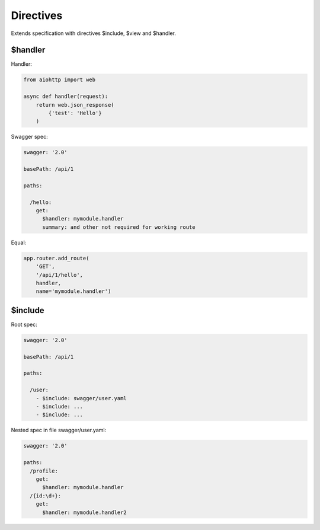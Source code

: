 Directives
==========

Extends specification with directives $include, $view and $handler.

$handler
^^^^^^^^

Handler:

.. code-block:: python

  from aiohttp import web

  async def handler(request):
      return web.json_response(
          {'test': 'Hello'}
      )

Swagger spec:

.. code-block:: yaml

    swagger: '2.0'

    basePath: /api/1

    paths:

      /hello:
        get:
          $handler: mymodule.handler
          summary: and other not required for working route

Equal:

.. code-block:: python

  app.router.add_route(
      'GET',
      '/api/1/hello',
      handler,
      name='mymodule.handler')


$include
^^^^^^^^

Root spec:

.. code-block:: yaml

    swagger: '2.0'

    basePath: /api/1

    paths:

      /user:
        - $include: swagger/user.yaml
        - $include: ...
        - $include: ...

Nested spec in file swagger/user.yaml:

.. code-block:: yaml

    swagger: '2.0'

    paths:
      /profile:
        get:
          $handler: mymodule.handler
      /{id:\d+}:
        get:
          $handler: mymodule.handler2
